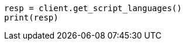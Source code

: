 // This file is autogenerated, DO NOT EDIT
// scripting/apis/get-script-languages-api.asciidoc:11

[source, python]
----
resp = client.get_script_languages()
print(resp)
----
